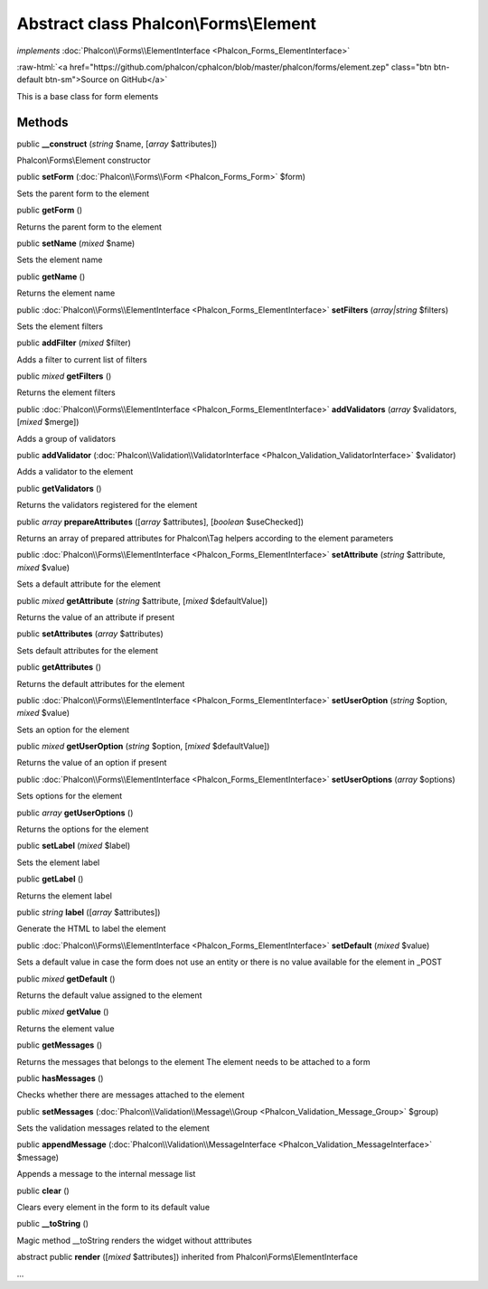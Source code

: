Abstract class **Phalcon\\Forms\\Element**
==========================================

*implements* :doc:`Phalcon\\Forms\\ElementInterface <Phalcon_Forms_ElementInterface>`

.. role:: raw-html(raw)
   :format: html

:raw-html:`<a href="https://github.com/phalcon/cphalcon/blob/master/phalcon/forms/element.zep" class="btn btn-default btn-sm">Source on GitHub</a>`

This is a base class for form elements


Methods
-------

public  **__construct** (*string* $name, [*array* $attributes])

Phalcon\\Forms\\Element constructor



public  **setForm** (:doc:`Phalcon\\Forms\\Form <Phalcon_Forms_Form>` $form)

Sets the parent form to the element



public  **getForm** ()

Returns the parent form to the element



public  **setName** (*mixed* $name)

Sets the element name



public  **getName** ()

Returns the element name



public :doc:`Phalcon\\Forms\\ElementInterface <Phalcon_Forms_ElementInterface>`  **setFilters** (*array|string* $filters)

Sets the element filters



public  **addFilter** (*mixed* $filter)

Adds a filter to current list of filters



public *mixed*  **getFilters** ()

Returns the element filters



public :doc:`Phalcon\\Forms\\ElementInterface <Phalcon_Forms_ElementInterface>`  **addValidators** (*array* $validators, [*mixed* $merge])

Adds a group of validators



public  **addValidator** (:doc:`Phalcon\\Validation\\ValidatorInterface <Phalcon_Validation_ValidatorInterface>` $validator)

Adds a validator to the element



public  **getValidators** ()

Returns the validators registered for the element



public *array*  **prepareAttributes** ([*array* $attributes], [*boolean* $useChecked])

Returns an array of prepared attributes for Phalcon\\Tag helpers according to the element parameters



public :doc:`Phalcon\\Forms\\ElementInterface <Phalcon_Forms_ElementInterface>`  **setAttribute** (*string* $attribute, *mixed* $value)

Sets a default attribute for the element



public *mixed*  **getAttribute** (*string* $attribute, [*mixed* $defaultValue])

Returns the value of an attribute if present



public  **setAttributes** (*array* $attributes)

Sets default attributes for the element



public  **getAttributes** ()

Returns the default attributes for the element



public :doc:`Phalcon\\Forms\\ElementInterface <Phalcon_Forms_ElementInterface>`  **setUserOption** (*string* $option, *mixed* $value)

Sets an option for the element



public *mixed*  **getUserOption** (*string* $option, [*mixed* $defaultValue])

Returns the value of an option if present



public :doc:`Phalcon\\Forms\\ElementInterface <Phalcon_Forms_ElementInterface>`  **setUserOptions** (*array* $options)

Sets options for the element



public *array*  **getUserOptions** ()

Returns the options for the element



public  **setLabel** (*mixed* $label)

Sets the element label



public  **getLabel** ()

Returns the element label



public *string*  **label** ([*array* $attributes])

Generate the HTML to label the element



public :doc:`Phalcon\\Forms\\ElementInterface <Phalcon_Forms_ElementInterface>`  **setDefault** (*mixed* $value)

Sets a default value in case the form does not use an entity or there is no value available for the element in _POST



public *mixed*  **getDefault** ()

Returns the default value assigned to the element



public *mixed*  **getValue** ()

Returns the element value



public  **getMessages** ()

Returns the messages that belongs to the element The element needs to be attached to a form



public  **hasMessages** ()

Checks whether there are messages attached to the element



public  **setMessages** (:doc:`Phalcon\\Validation\\Message\\Group <Phalcon_Validation_Message_Group>` $group)

Sets the validation messages related to the element



public  **appendMessage** (:doc:`Phalcon\\Validation\\MessageInterface <Phalcon_Validation_MessageInterface>` $message)

Appends a message to the internal message list



public  **clear** ()

Clears every element in the form to its default value



public  **__toString** ()

Magic method __toString renders the widget without atttributes



abstract public  **render** ([*mixed* $attributes]) inherited from Phalcon\\Forms\\ElementInterface

...


